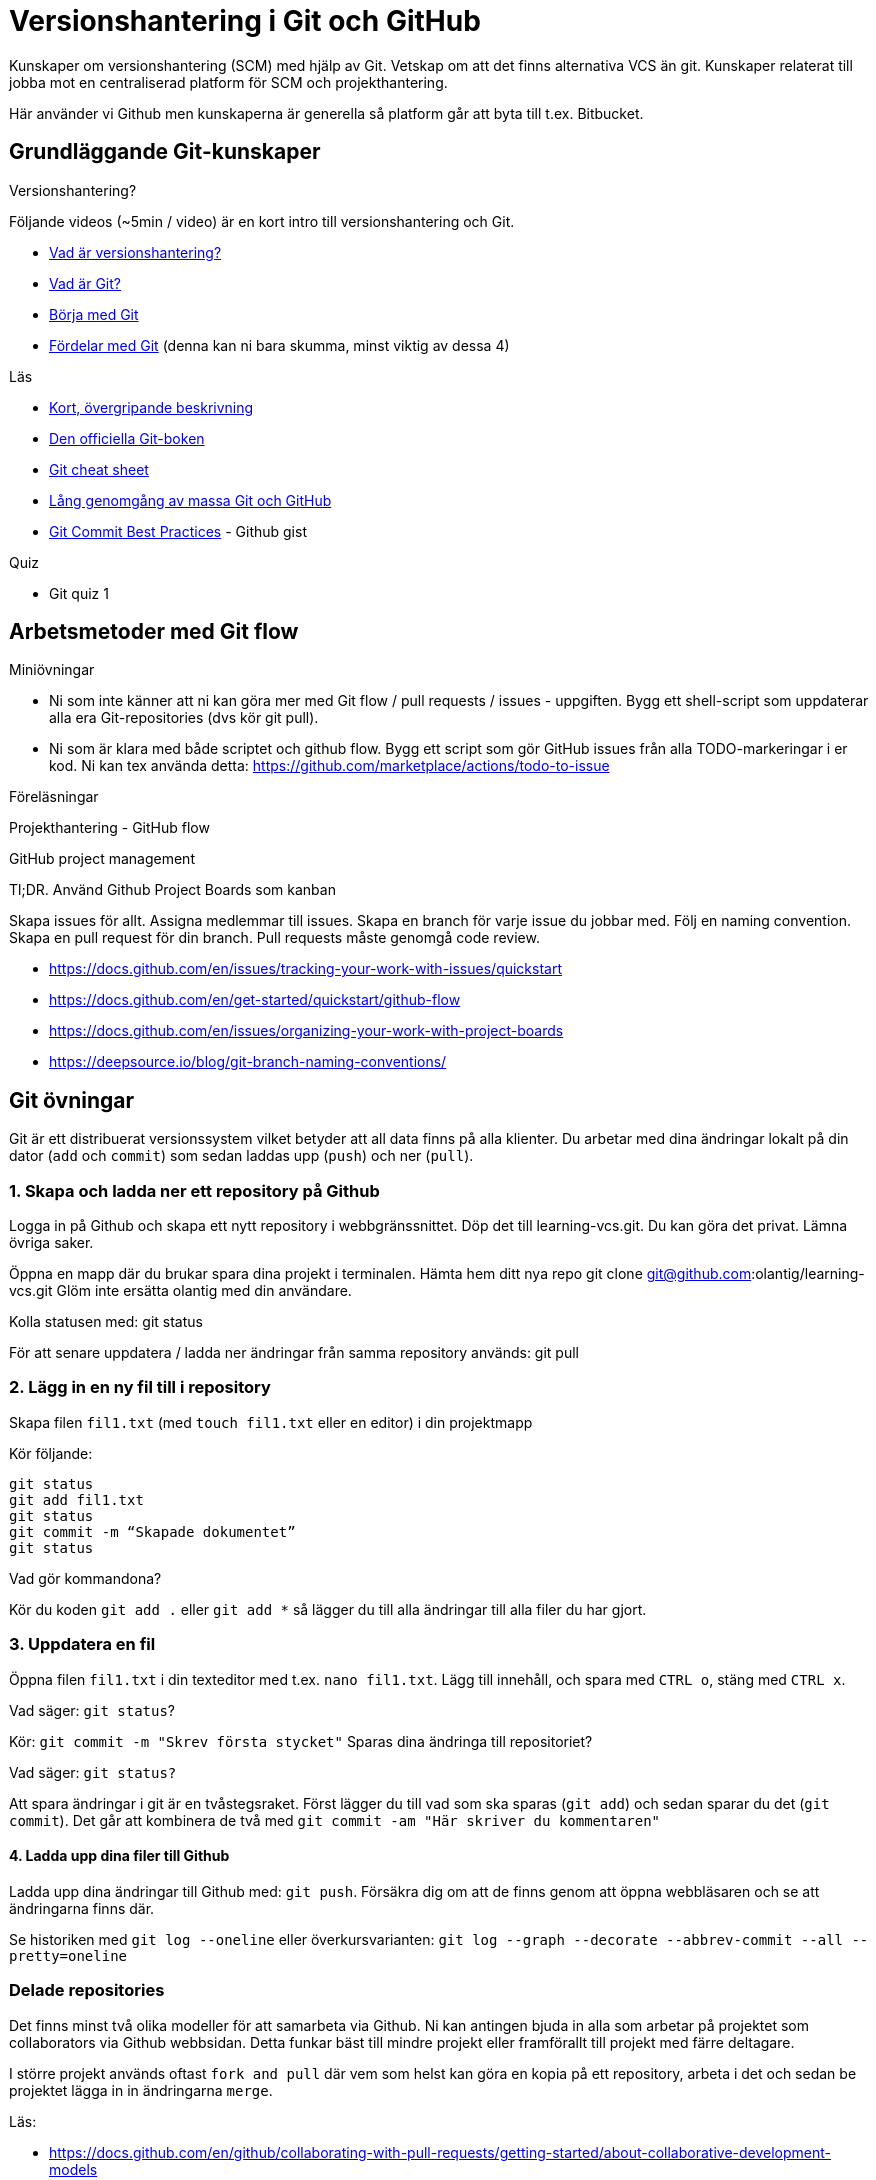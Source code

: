 = Versionshantering i Git och GitHub

Kunskaper om versionshantering (SCM) med hjälp av Git. Vetskap om att det finns alternativa VCS än git.
Kunskaper relaterat till jobba mot en centraliserad platform för SCM och projekthantering.

Här använder vi Github men kunskaperna är generella så platform går att byta till t.ex. Bitbucket.

== Grundläggande Git-kunskaper

.Versionshantering?

Följande videos (~5min / video) är en kort intro till versionshantering och Git.

* https://git-scm.com/video/what-is-version-control[Vad är versionshantering?]
* https://git-scm.com/video/what-is-git[Vad är Git?]
* https://git-scm.com/video/get-going[Börja med Git]
* https://git-scm.com/video/quick-wins[Fördelar med Git] (denna kan ni bara skumma, minst viktig av dessa 4)

.Läs
* https://www.youtube.com/watch?v=USjZcfj8yxE\[Kort, övergripande beskrivning]
* https://git-scm.com/book/[Den officiella Git-boken]
* https://education.github.com/git-cheat-sheet-education.pdf[Git cheat sheet]
* https://www.youtube.com/watch?v=RGOj5yH7evk[Lång genomgång av massa Git och GitHub]
* https://gist.github.com/luismts/495d982e8c5b1a0ced4a57cf3d93cf60[Git Commit Best Practices] - Github gist

.Quiz
* Git quiz 1

== Arbetsmetoder med Git flow

.Miniövningar
* Ni som inte känner att ni kan göra mer med Git flow / pull requests / issues - uppgiften. Bygg ett shell-script som uppdaterar alla era Git-repositories (dvs kör git pull).
* Ni som är klara med både scriptet och github flow. Bygg ett script som gör GitHub issues från alla TODO-markeringar i er kod. Ni kan tex använda detta: https://github.com/marketplace/actions/todo-to-issue

.Föreläsningar
Projekthantering - GitHub flow

.GitHub project management
Tl;DR.
Använd Github Project Boards som kanban

Skapa issues för allt.
Assigna medlemmar till issues.
Skapa en branch för varje issue du jobbar med. Följ en naming convention.
Skapa en pull request för din branch.
Pull requests måste genomgå code review.

* https://docs.github.com/en/issues/tracking-your-work-with-issues/quickstart
* https://docs.github.com/en/get-started/quickstart/github-flow
* https://docs.github.com/en/issues/organizing-your-work-with-project-boards
* https://deepsource.io/blog/git-branch-naming-conventions/

== Git övningar

Git är ett distribuerat versionssystem vilket betyder att all data finns på alla klienter. Du arbetar med dina ändringar lokalt på din dator (`add` och `commit`) som sedan laddas upp (`push`) och ner (`pull`).

=== 1. Skapa och ladda ner ett repository på Github
Logga in på Github och skapa ett nytt repository i webbgränssnittet. Döp det till learning-vcs.git. Du kan göra det privat. Lämna övriga saker.

Öppna en mapp där du brukar spara dina projekt i terminalen. Hämta hem ditt nya repo git clone git@github.com:olantig/learning-vcs.git Glöm inte ersätta olantig med din användare.

Kolla statusen med: git status

För att senare uppdatera / ladda ner ändringar från samma repository används: git pull

=== 2. Lägg in en ny fil till i repository
Skapa filen `fil1.txt` (med `touch fil1.txt` eller en editor) i din projektmapp

Kör följande:
----
git status
git add fil1.txt
git status
git commit -m “Skapade dokumentet”
git status
----
Vad gör kommandona?

Kör du koden `git add .` eller `git add *` så lägger du till alla ändringar till alla filer du har gjort.

=== 3. Uppdatera en fil
Öppna filen `fil1.txt` i din texteditor med t.ex. `nano fil1.txt`. Lägg till innehåll, och spara med `CTRL o`, stäng med `CTRL x`.

Vad säger: `git status`?

Kör: `git commit -m "Skrev första stycket"` Sparas dina ändringa till repositoriet?

Vad säger: `git status?`

Att spara ändringar i git är en tvåstegsraket. Först lägger du till vad som ska sparas (`git add`) och sedan sparar du det (`git commit`). Det går att kombinera de två med `git commit -am "Här skriver du kommentaren"`

==== 4. Ladda upp dina filer till Github
Ladda upp dina ändringar till Github med: `git push`. Försäkra dig om att de finns genom att öppna webbläsaren och se att ändringarna finns där.

Se historiken med `git log --oneline` eller överkursvarianten: `git log --graph --decorate --abbrev-commit --all --pretty=oneline`

=== Delade repositories
Det finns minst två olika modeller för att samarbeta via Github. Ni kan antingen bjuda in alla som arbetar på projektet som collaborators via Github webbsidan. Detta funkar bäst till mindre projekt eller framförallt till projekt med färre deltagare.

I större projekt används oftast `fork and pull` där vem som helst kan göra en kopia på ett repository, arbeta i det och sedan be projektet lägga in in ändringarna `merge`.

Läs:

* https://docs.github.com/en/github/collaborating-with-pull-requests/getting-started/about-collaborative-development-models
* https://www.atlassian.com/git/tutorials/comparing-workflows

=== Branching och merging
Läs:
* https://www.atlassian.com/git/tutorials/using-branches/git-checkout
* https://www.atlassian.com/git/tutorials/using-branches/git-merge

När du lägger till en feature är ett vanligt sätt i Git-projekt att du skapar en branch, gör dina ändringar och sedan mergar tillbaka ändringarna till huvudkoden. Det finns flera fördelar. Bland annat skapas en isolerad miljö där du kan testa dina ändringar i lugn och ro utan att riskera att röra något i övriga projektet.

Som standard på Github får alla repositories en branch som heter `main`.

Skapa en ny och byt aktiv branch till din nya med kommandot: `git checkout -b ny-branch`. Se vilka branches som finns i repositoryt på din dator: `git branch`. Byter tillbaka till main: `git checkout main`.

När du arbetat färdigt gör du som vanligt, `git commit -ma "Ny feature"`. Du behöver dessutom ladda upp din nya branch till servern (den finns än så länge bara på din dator) och då måste du berätta till var den ska pushas: `git push --set-upstream origin ny-branch`.

När du arbetat färdigt i din nya branch är det dags att merga den till main.

Byt aktiv branch till main (`git checkout main`) och merga med: `git merge ny-branch`. Git försöker slå ihop filerna automatiskt men finns det ändringar på samma rad måste du hantera det manuellt. Då får du en sk. merge-konflikt (se bild).

image::git-merge-exempel-konflikt.png[]

När du mergat din branch kan du ta bort den med `git branch -d ny-branch`. Den försvinner lokalt men finns kvar på Github. Titta under branches i ditt repository på github.com.

`git diff` visar vilka ändringar som gjorts sedan commit. Det går även att jämföra olika branches.

=== SSH och SSH-nycklar
För att kunna använda Git helt från terminalen behöver du logga in med SSH-nycklar. Det är ett säkert sätt att autentisera dig. Du skapar en privat och en publik nyckel, den publika laddas upp till Github och den privata sparar du på din dator. När du loggar in förstår Github vem du är automatiskt.

Läs:

* https://en.wikipedia.org/wiki/Secure_Shell
* https://docs.github.com/en/github/authenticating-to-github/connecting-to-github-with-ssh/about-ssh
* Om du använt Github desktop KANSKE den har skapat och lagt till nycklarna utan att du märkt det. Då kan du nog använda dem. Annars får vi skapa nya nycklar: https://docs.github.com/en/github/authenticating-to-github/connecting-to-github-with-ssh/generating-a-new-ssh-key-and-adding-it-to-the-ssh-agent

== Git teori

Kunskaper om designen bakom git och vilka datastrukturer som används.

Kunskaper om att jobba mot en centraliserad remote (client-server).

=== Varför?

För att kunna förstå teorin bakom kommandon som används.

För att kunna dela kod med andra utvecklare.

=== Vad?

.Koncept:
* Datastrukturer
   - Mutable index
   - Object database
* Refs
   - HEAD
   - branches
   - tags
* Remotes
* Bare repositories

.Kommandon:
* git remote
* git fetch
* git push
* git pull
* git clone
* gh repo create


== Git CLI

Kunskap om vanliga kommandon och växlar för git.

=== Varför?

Git är i grunden terminalbaserat. Många grafiska utvecklingsverktyg saknar funktionalitet från Git CLI.

=== Vad?

.Kommandon
* git status
* git add
* git reset
* git commit
* git restore
* git log
* git branch
* git checkout
* git rm
* git merge
* git rebase
* git stash
* git cherry-pick

== Git arbetssätt

Kunskaper om att använda git som ett kollaborativt verktyg genom ett arbetsflöde.

=== Varför?

För att kunna jobba på samma kodbas med flera utvecklare.

=== Vad?

Kunna jobba med branches och git flow. Lösa merge conflicts.

.Branches:
* master
* develop
* feature
* release
* hotfix

.Koncept:
* Merge conflicts
* Diverging git history

== Issues

För att skapa tasks med labels och en assignee i github platformen.

=== Varför?

För att kunna jobba med issue tracking i git flow arbetsflödet.

=== Vad?

.Koncept

* Github issues

== Projects

Verktyg för projekthantering och skapa kanban boards för organisera issues.

=== Varför?

För att kunna spåra status av issues.

=== Vad?

.Koncept:
* Project boards

== Pull requests

Kunskaper om hur pull/merge requests används.

=== Varför?

För att kunna uppbehålla en konsekvent kodstandard och kodkvalité genom manuella och automatiserade code reviews.

=== Vad?

.Koncept:
* Pull requesuts

.Kommandon:
* gh pr create


== Git extra

I Git har vi några saker kvar.
Ni måste inte bli experter på alla dessa koncept men ni ska minst förstå hur de används för att enkelt kunna sätta er in i det senare. Vi kommer hålla små workshops med följande olika verktyg:

* Ändra historik i efterhand: https://git-scm.com/book/en/v2/Git-Tools-Rewriting-History 
* git-cherry-pick: https://git-scm.com/docs/git-cherry-pick
* git-bisect: https://git-scm.com/docs/git-bisect
* GitHub CLI: https://github.com/cli/cli
* git-stash: https://git-scm.com/docs/git-stash

.Er uppgift

1). Lär er använda de verktyg ni fått.

2). Lär era klasskamrater använda verktyget. +
Svara minst på följande frågor:

 * Vad är det? / Vad används det till?
 * Hur funkar det? / Hur använder man det?
 * Varför använder man det?

3). Gör en kort demo när ni använder verktyget. Gärna i terminalen. Men inget måste.